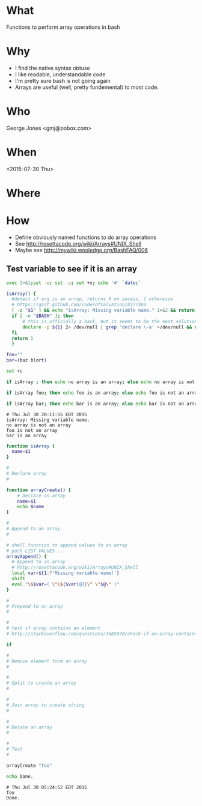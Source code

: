 * What
  Functions to perform array operations in bash
* Why
  - I find the native syntax obtuse
  - I like readable, understandable code
  - I'm pretty sure bash is not going again
  - Arrays are useful (well, pretty fundemental) to most code.

* Who
  George Jones <gmj@pobox.com> 

* When
  <2015-07-30 Thu>

* Where  

* How

  - Define obviously named functions to do array operations
  - See http://rosettacode.org/wiki/Arrays#UNIX_Shell
  - Maybe see http://mywiki.wooledge.org/BashFAQ/006

** Test variable to see if it is an array
  #+begin_src sh  :results output :exports both
  exec 2>&1;set -e; set -u; set +x; echo '#' `date;`

  isArray() {
    #detect if arg is an array, returns 0 on sucess, 1 otherwise
    # https://gist.github.com/coderofsalvation/8377369
    [ -z "$1" ] && echo "isArray: Missing variable name." 1>&2 && return 1
    if [ -n "$BASH" ]; then
        # this is officially a hack, but it seems to be the best solution.  Yuck.
        declare -p ${1} 2> /dev/null | grep 'declare \-a' >/dev/null && return 0
    fi
    return 1
    }

  foo=""
  bar=(baz blort)

  set +u

  if isArray ; then echo no array is an array; else echo no array is not an array; fi

  if isArray foo; then echo foo is an array; else echo foo is not an array; fi

  if isArray bar; then echo bar is an array; else echo bar is not an array; fi
  #+end_src

  #+RESULTS[775144ce22dbc3bfc843d686bd1e65b51eb8fb7f]:
  : # Thu Jul 30 20:11:55 EDT 2015
  : isArray: Missing variable name.
  : no array is not an array
  : foo is not an array
  : bar is an array



  #+begin_src sh  :results output :exports both  
  function isArray {
    name=$1
  }

  #
  # Declare array
  #

  function arrayCreate() {
      # Declare an array
      name=$1
      echo $name
  }

  #
  # Append to an array
  #

  # shell function to append values to an array
  # push LIST VALUES ...
  arrayAppend() {
    # Append to an array
    # http://rosettacode.org/wiki/Arrays#UNIX_Shell
    local var=${1:?'Missing variable name!'}
    shift
    eval "\$$var=( \"\${$var[@]}\" \"$@\" )"
  }

  #
  # Prepend to an array
  #

  #
  # test if array contains an element
  # http://stackoverflow.com/questions/3685970/check-if-an-array-contains-a-value

  if 

  #
  # Remove element form an array
  #

  #
  # Split to create an array
  #

  #
  # Join array to create string
  #

  #
  # Delete an array
  #

  #
  # Test
  #

  arrayCreate "foo"

  echo Done.
  #+end_src

  #+RESULTS:
  : # Thu Jul 30 05:24:52 EDT 2015
  : foo
  : Done.



 

